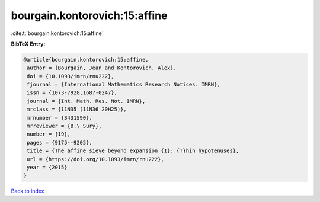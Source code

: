 bourgain.kontorovich:15:affine
==============================

:cite:t:`bourgain.kontorovich:15:affine`

**BibTeX Entry:**

.. code-block:: bibtex

   @article{bourgain.kontorovich:15:affine,
    author = {Bourgain, Jean and Kontorovich, Alex},
    doi = {10.1093/imrn/rnu222},
    fjournal = {International Mathematics Research Notices. IMRN},
    issn = {1073-7928,1687-0247},
    journal = {Int. Math. Res. Not. IMRN},
    mrclass = {11N35 (11N36 20H25)},
    mrnumber = {3431590},
    mrreviewer = {B.\ Sury},
    number = {19},
    pages = {9175--9205},
    title = {The affine sieve beyond expansion {I}: {T}hin hypotenuses},
    url = {https://doi.org/10.1093/imrn/rnu222},
    year = {2015}
   }

`Back to index <../By-Cite-Keys.rst>`_
